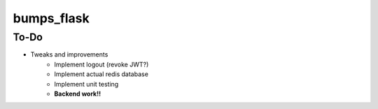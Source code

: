 bumps_flask
===========

To-Do
-----

-  Tweaks and improvements
    - Implement logout (revoke JWT?)
    - Implement actual redis database
    - Implement unit testing
    - **Backend work!!**

